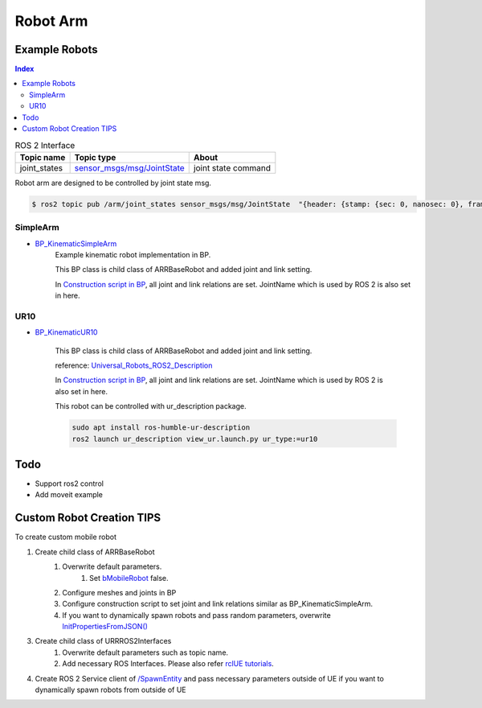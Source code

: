 Robot Arm
=========

Example Robots
--------------

.. contents:: Index
   :depth: 4

.. list-table:: ROS 2 Interface
   :header-rows: 1

   * - Topic name
     - Topic type
     - About
   * - joint_states
     - `sensor_msgs/msg/JointState <https://docs.ros2.org/galactic/api/sensor_msgs/msg/JointState.html>`_
     - joint state command


Robot arm are designed to be controlled by joint state msg. 

.. code-block:: bash

        $ ros2 topic pub /arm/joint_states sensor_msgs/msg/JointState  "{header: {stamp: {sec: 0, nanosec: 0}, frame_id: ''}, name: ['joint12', 'joint23', 'joint34'], position: [1.57,1.57,1.57], velocity: [], effort: []}"


SimpleArm 
^^^^^^^^^^^^^^

- `BP_KinematicSimpleArm <https://github.com/rapyuta-robotics/RapyutaSimulationPlugins/blob/devel/Content/Robots/SampleArm/BP_KinematicSimpleArm.uasset>`_
    Example kinematic robot implementation in BP. 

    This BP class is child class of ARRBaseRobot and added joint and link setting. 
    
    .. image:: ../images/simple_arm.png

    In `Construction script in BP <https://docs.unrealengine.com/5.1/en-US/construction-script-in-unreal-engine/>`_, 
    all joint and link relations are set. JointName which is used by ROS 2 is also set in here. 

    .. image:: ../images/simple_arm_construction_script.png


UR10 
^^^^^^^^^^^^^^

- `BP_KinematicUR10 <https://github.com/rapyuta-robotics/RapyutaSimulationPlugins/blob/devel/Content/Robots/UR10/BP_KinematicUR10.uasset>`_
    
    This BP class is child class of ARRBaseRobot and added joint and link setting. 
    
    reference: `Universal_Robots_ROS2_Description <https://github.com/UniversalRobots/Universal_Robots_ROS2_Description/tree/ros2/meshes>`_
    
    .. image:: ../images/ur10.png

    In `Construction script in BP <https://docs.unrealengine.com/5.1/en-US/construction-script-in-unreal-engine/>`_, 
    all joint and link relations are set. JointName which is used by ROS 2 is also set in here. 

    This robot can be controlled with ur_description package.

    .. code-block:: shell
    
        sudo apt install ros-humble-ur-description
        ros2 launch ur_description view_ur.launch.py ur_type:=ur10

    .. video:: ../_static/videos/ur10.mp4
        :width: 750
        :height: 450

Todo
--------------------------
- Support ros2 control
- Add moveit example


Custom Robot Creation TIPS
--------------------------

To create custom mobile robot

1. Create child class of ARRBaseRobot
    1. Overwrite default parameters.
        1. Set `bMobileRobot <../doxygen_generated/html/df/d13/class_a_r_r_base_robot.html#a315bb15cfa368ec652622e27ae150c6a>`_ false.
    2. Configure meshes and joints in BP
    3. Configure construction script to set joint and link relations similar as BP_KinematicSimpleArm.
    4. If you want to dynamically spawn robots and pass random parameters, overwrite `InitPropertiesFromJSON() <../doxygen_generated/html/df/d13/class_a_r_r_base_robot.html#a214c5936450e3b17dffaad40e944bea6>`_ 

3. Create child class of URRROS2Interfaces
    1. Overwrite default parameters such as topic name.
    2. Add necessary ROS Interfaces. Please also refer `rclUE tutorials <https://rclue.readthedocs.io/en/latest/examples.html#topic-service-action-examples>`_.

4. Create ROS 2 Service client of  `/SpawnEntity <https://github.com/rapyuta-robotics/UE_msgs/blob/devel/srv/SpawnEntity.srv>`_ and pass necessary parameters outside of UE if you want to dynamically spawn robots from outside of UE

